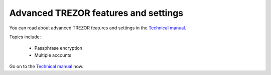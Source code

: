Advanced TREZOR features and settings
----------------------------------

You can read about advanced TREZOR features and settings in the `Technical manual`_.

Topics include:

 - Passphrase encryption
 - Multiple accounts

Go on to the `Technical manual`_ now.

.. _`Technical manual`: ../trezor-tech/index.html